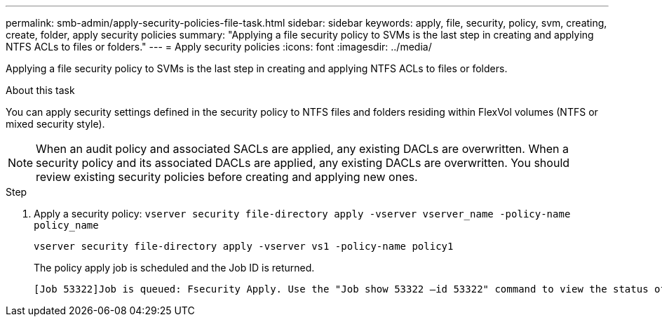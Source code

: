 ---
permalink: smb-admin/apply-security-policies-file-task.html
sidebar: sidebar
keywords: apply, file, security, policy, svm, creating, create, folder, apply security policies
summary: "Applying a file security policy to SVMs is the last step in creating and applying NTFS ACLs to files or folders."
---
= Apply security policies
:icons: font
:imagesdir: ../media/

[.lead]
Applying a file security policy to SVMs is the last step in creating and applying NTFS ACLs to files or folders.

.About this task

You can apply security settings defined in the security policy to NTFS files and folders residing within FlexVol volumes (NTFS or mixed security style).

NOTE: When an audit policy and associated SACLs are applied, any existing DACLs are overwritten. When a security policy and its associated DACLs are applied, any existing DACLs are overwritten. You should review existing security policies before creating and applying new ones.

.Step

. Apply a security policy: `vserver security file-directory apply -vserver vserver_name ‑policy-name policy_name`
+
`vserver security file-directory apply -vserver vs1 -policy-name policy1`
+
The policy apply job is scheduled and the Job ID is returned.
+
----
[Job 53322]Job is queued: Fsecurity Apply. Use the "Job show 53322 –id 53322" command to view the status of the operation
----

// 2023 March 24, ontap-issues-831